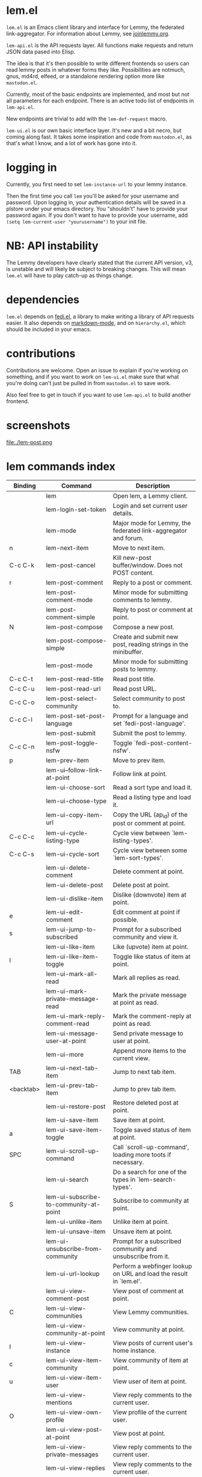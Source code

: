 * lem.el

=lem.el= is an Emacs client library and interface for Lemmy, the federated link-aggregator. For information about Lemmy, see [[http://joinlemmy.org][joinlemmy.org]].

=lem-api.el= is the API requests layer. All functions make requests and return JSON data pased into Elisp.

The idea is that it's then possible to write different frontends so users can read lemmy posts in whatever forms they like. Possibilities are notmuch, gnus, md4rd, elfeed, or a standalone rendering option more like =mastodon.el=.

Currently, most of the basic endpoints are implemented, and most but not all parameters for each endpoint. There is an active todo list of endpoints in =lem-api.el=.

New endpoints are trivial to add with the =lem-def-request= macro.

=lem-ui.el= is our own basic interface layer. It's new and a bit necro, but coming along fast. It takes some inspiration and code from =mastodon.el=, as that's what I know, and a lot of work has gone into it.

* logging in

Currently, you first need to set =lem-instance-url= to your lemmy instance.

Then the first time you call =lem= you'll be asked for your username and password. Upon logging in, your authentication details will be saved in a plstore under your emacs directory. You "shouldn't" have to provide your password again. If you don't want to have to provide your username, add =(setq lem-current-user "yourusername")= to your init file.

* NB: API instability

The Lemmy developers have clearly stated that the current API version, v3, is unstable and will likely be subject to breaking changes. This will mean =lem.el= will have to play catch-up as things change.

* dependencies

=lem.el= depends on [[https://codeberg.org/martianh/fedi.el][fedi.el]], a library to make writing a library of API requests easier. It also depends on [[https://github.com/jrblevin/markdown-mode][markdown-mode]], and on =hierarchy.el=, which should be included in your emacs.

* contributions

Contributions are welcome. Open an issue to explain if you're working on something, and if you want to work on =lem-ui.el= make sure that what you're doing can't just be pulled in from =mastodon.el= to save work.

Also feel free to get in touch if you want to use =lem-api.el= to build another frontend.

* screenshots

[[file:lem.png][file:./lem.png]]

file:./lem-post.png

* lem commands index
#+BEGIN_SRC emacs-lisp :results table :colnames '("Binding" "Command" "Description") :exports results
  (let ((rows))
    (mapatoms
     (lambda (symbol)
       (when (and (string-match "^lem"
                                (symbol-name symbol))
                  (commandp symbol))
         (let* ((doc (car
                      (split-string
                       (or (documentation symbol t) "")
                       "\n")))
                ;; add more keymaps here
                ;; some keys are in sub 'keymap keys inside a map
                (maps (list lem-mode-map lem-post-mode-map lem-post-comment-mode-map))
                (binding-code
                 (let ((keys (where-is-internal symbol maps nil nil (command-remapping symbol))))
                   ;; just take first 2 bindings:
                   (if (> (length keys) 2)
                       (list (car keys) (cadr keys))
                     keys)))
                (binding-str (if binding-code
                                 (mapconcat #'help--key-description-fontified
                                            binding-code ", ")
                               "")))
           (push `(,binding-str ,symbol ,doc) rows)
           rows))))
    (sort rows (lambda (x y) (string-lessp (cadr x) (cadr y)))))
#+END_SRC

#+RESULTS:
| Binding   | Command                                | Description                                                        |
|-----------+----------------------------------------+--------------------------------------------------------------------|
|           | lem                                    | Open lem, a Lemmy client.                                          |
|           | lem-login-set-token                    | Login and set current user details.                                |
|           | lem-mode                               | Major mode for Lemmy, the federated link-aggregator and forum.     |
| n         | lem-next-item                          | Move to next item.                                                 |
| C-c C-k   | lem-post-cancel                        | Kill new-post buffer/window. Does not POST content.                |
| r         | lem-post-comment                       | Reply to a post or comment.                                        |
|           | lem-post-comment-mode                  | Minor mode for submitting comments to lemmy.                       |
|           | lem-post-comment-simple                | Reply to post or comment at point.                                 |
| N         | lem-post-compose                       | Compose a new post.                                                |
|           | lem-post-compose-simple                | Create and submit new post, reading strings in the minibuffer.     |
|           | lem-post-mode                          | Minor mode for submitting posts to lemmy.                          |
| C-c C-t   | lem-post-read-title                    | Read post title.                                                   |
| C-c C-u   | lem-post-read-url                      | Read post URL.                                                     |
| C-c C-o   | lem-post-select-community              | Select community to post to.                                       |
| C-c C-l   | lem-post-set-post-language             | Prompt for a language and set `fedi-post-language'.                |
|           | lem-post-submit                        | Submit the post to lemmy.                                          |
| C-c C-n   | lem-post-toggle-nsfw                   | Toggle `fedi-post-content-nsfw'.                                   |
| p         | lem-prev-item                          | Move to prev item.                                                 |
|           | lem-ui--follow-link-at-point           | Follow link at point.                                              |
|           | lem-ui-choose-sort                     | Read a sort type and load it.                                      |
|           | lem-ui-choose-type                     | Read a listing type and load it.                                   |
|           | lem-ui-copy-item-url                   | Copy the URL (ap_id) of the post or comment at point.              |
| C-c C-c   | lem-ui-cycle-listing-type              | Cycle view between `lem-listing-types'.                            |
| C-c C-s   | lem-ui-cycle-sort                      | Cycle view between some `lem-sort-types'.                          |
|           | lem-ui-delete-comment                  | Delete comment at point.                                           |
|           | lem-ui-delete-post                     | Delete post at point.                                              |
|           | lem-ui-dislike-item                    | Dislike (downvote) item at point.                                  |
| e         | lem-ui-edit-comment                    | Edit comment at point if possible.                                 |
| s         | lem-ui-jump-to-subscribed              | Prompt for a subscribed community and view it.                     |
|           | lem-ui-like-item                       | Like (upvote) item at point.                                       |
| l         | lem-ui-like-item-toggle                | Toggle like status of item at point.                               |
|           | lem-ui-mark-all-read                   | Mark all replies as read.                                          |
|           | lem-ui-mark-private-message-read       | Mark the private message at point as read.                         |
|           | lem-ui-mark-reply-comment-read         | Mark the comment-reply at point as read.                           |
|           | lem-ui-message-user-at-point           | Send private message to user at point.                             |
|           | lem-ui-more                            | Append more items to the current view.                             |
| TAB       | lem-ui-next-tab-item                   | Jump to next tab item.                                             |
| <backtab> | lem-ui-prev-tab-item                   | Jump to prev tab item.                                             |
|           | lem-ui-restore-post                    | Restore deleted post at point.                                     |
|           | lem-ui-save-item                       | Save item at point.                                                |
| a         | lem-ui-save-item-toggle                | Toggle saved status of item at point.                              |
| SPC       | lem-ui-scroll-up-command               | Call `scroll-up-command', loading more toots if necessary.         |
|           | lem-ui-search                          | Do a search for one of the types in `lem-search-types'.            |
| S         | lem-ui-subscribe-to-community-at-point | Subscribe to community at point.                                   |
|           | lem-ui-unlike-item                     | Unlike item at point.                                              |
|           | lem-ui-unsave-item                     | Unsave item at point.                                              |
|           | lem-ui-unsubscribe-from-community      | Prompt for a subscribed community and unsubscribe from it.         |
|           | lem-ui-url-lookup                      | Perform a webfinger lookup on URL and load the result in `lem.el'. |
|           | lem-ui-view-comment-post               | View post of comment at point.                                     |
| C         | lem-ui-view-communities                | View Lemmy communities.                                            |
|           | lem-ui-view-community-at-point         | View community at point.                                           |
| I         | lem-ui-view-instance                   | View posts of current user's home instance.                        |
| c         | lem-ui-view-item-community             | View community of item at point.                                   |
| u         | lem-ui-view-item-user                  | View user of item at point.                                        |
|           | lem-ui-view-mentions                   | View reply comments to the current user.                           |
| O         | lem-ui-view-own-profile                | View profile of the current user.                                  |
|           | lem-ui-view-post-at-point              | View post at point.                                                |
|           | lem-ui-view-private-messages           | View reply comments to the current user.                           |
|           | lem-ui-view-replies                    | View reply comments to the current user.                           |
|           | lem-ui-view-replies-unread             | View unread replies.                                               |
| A         | lem-ui-view-saved-items                | View saved items of the current user, or of user with ID.          |
| RET       | lem-ui-view-thing-at-point             | View post, community or user at point.                             |
| P         | lem-ui-view-user-at-point              | View user at point.                                                |
